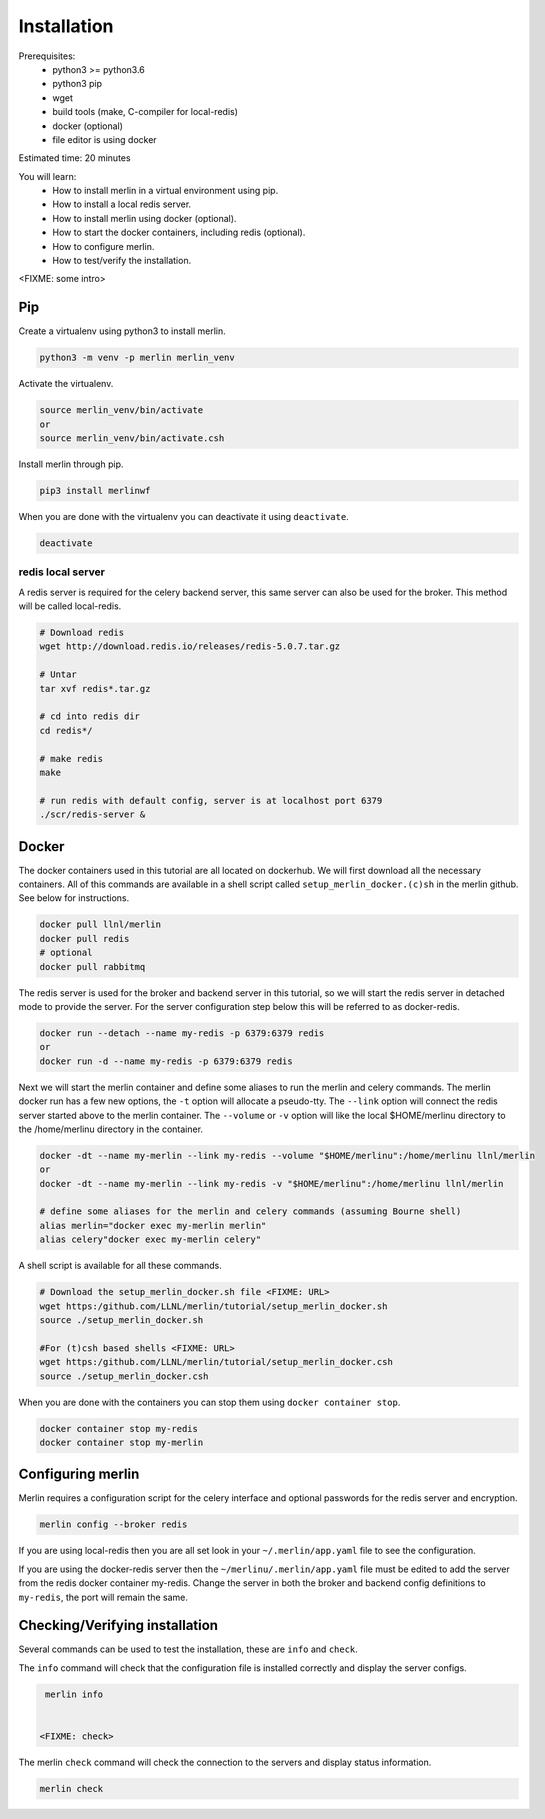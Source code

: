 Installation
============
Prerequisites:
  * python3 >= python3.6
  * python3 pip 
  * wget
  * build tools (make, C-compiler for local-redis)
  * docker (optional)
  * file editor is using docker

Estimated time: 20 minutes

You will learn:
  * How to install merlin in a virtual environment using pip.
  * How to install a local redis server.
  * How to install merlin using docker (optional).
  * How to start the docker containers, including redis (optional).
  * How to configure merlin.
  * How to test/verify the installation.

<FIXME: some intro>

Pip
+++

Create a virtualenv using python3 to install merlin.

.. code:: bash

  python3 -m venv -p merlin merlin_venv

Activate the virtualenv.

.. code:: bash

  source merlin_venv/bin/activate
  or
  source merlin_venv/bin/activate.csh

Install merlin through pip.

.. code:: bash

  pip3 install merlinwf

When you are done with the virtualenv you can deactivate it using ``deactivate``.

.. code:: bash

  deactivate


redis local server
^^^^^^^^^^^^^^^^^^

A redis server is required for the celery backend server, this same server
can also be used for the broker. This method will be called local-redis.

.. code:: bash

  # Download redis
  wget http://download.redis.io/releases/redis-5.0.7.tar.gz

  # Untar
  tar xvf redis*.tar.gz

  # cd into redis dir
  cd redis*/

  # make redis
  make

  # run redis with default config, server is at localhost port 6379
  ./scr/redis-server &

Docker
++++++

The docker containers used in this tutorial are all located on dockerhub.
We will first download all the necessary containers.
All of this commands are available in a shell script called ``setup_merlin_docker.(c)sh`` 
in the merlin github. See below for instructions. 

.. code:: bash

  docker pull llnl/merlin
  docker pull redis
  # optional
  docker pull rabbitmq


The redis server is used for the broker and backend server in this tutorial,
so we will start the redis server in detached mode to provide the server. 
For the server configuration step below this will be referred to as 
docker-redis.

.. code:: bash

  docker run --detach --name my-redis -p 6379:6379 redis
  or
  docker run -d --name my-redis -p 6379:6379 redis

Next we will start the merlin container and define some aliases to run
the merlin and celery commands. The merlin docker run has a few new options,
the ``-t`` option will allocate a pseudo-tty. The ``--link`` option will
connect the redis server started above to the merlin container. The ``--volume``
or ``-v`` option will like the local $HOME/merlinu directory to the /home/merlinu
directory in the container.

.. code:: bash

  docker -dt --name my-merlin --link my-redis --volume "$HOME/merlinu":/home/merlinu llnl/merlin
  or 
  docker -dt --name my-merlin --link my-redis -v "$HOME/merlinu":/home/merlinu llnl/merlin

  # define some aliases for the merlin and celery commands (assuming Bourne shell)
  alias merlin="docker exec my-merlin merlin"
  alias celery"docker exec my-merlin celery"


A shell script is available for all these commands. 

.. code:: bash

  # Download the setup_merlin_docker.sh file <FIXME: URL>
  wget https:/github.com/LLNL/merlin/tutorial/setup_merlin_docker.sh
  source ./setup_merlin_docker.sh

  #For (t)csh based shells <FIXME: URL>
  wget https:/github.com/LLNL/merlin/tutorial/setup_merlin_docker.csh
  source ./setup_merlin_docker.csh

When you are done with the containers you can stop them using ``docker container stop``.

.. code:: bash

  docker container stop my-redis
  docker container stop my-merlin


Configuring merlin
++++++++++++++++++

Merlin requires a configuration script for the celery interface and optional
passwords for the redis server and encryption.

.. code:: bash

  merlin config --broker redis

If you are using local-redis then you are all set look in your ``~/.merlin/app.yaml`` file
to see the configuration.

If you are using the docker-redis server then the ``~/merlinu/.merlin/app.yaml`` file must be edited to 
add the server from the redis docker container my-redis. Change the server in both the broker and
backend config definitions to ``my-redis``, the port will remain the same.


Checking/Verifying installation
+++++++++++++++++++++++++++++++

Several commands can be used to test the installation, these are ``info`` and ``check``.

The ``info`` command will check that the configuration file  is installed correctly and
display the server configs.

.. code:: bash

  merlin info


 <FIXME: check>
The merlin ``check`` command will check the connection to the servers and display status information.

.. code:: bash

  merlin check
